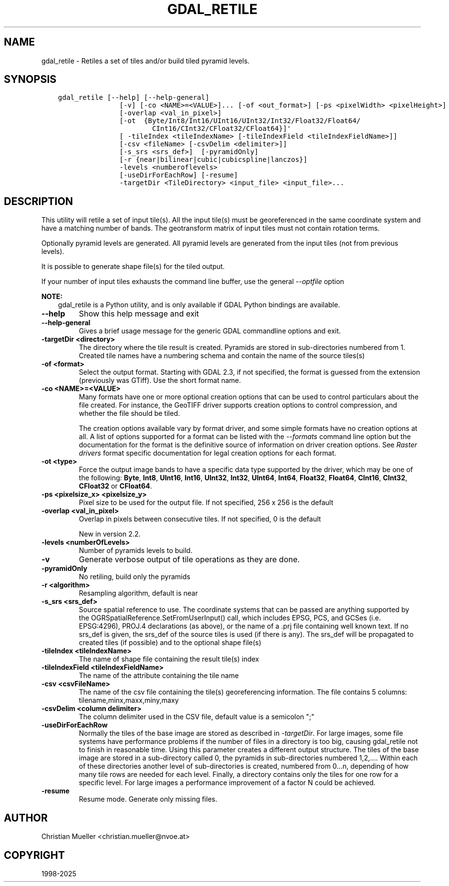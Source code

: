 .\" Man page generated from reStructuredText.
.
.
.nr rst2man-indent-level 0
.
.de1 rstReportMargin
\\$1 \\n[an-margin]
level \\n[rst2man-indent-level]
level margin: \\n[rst2man-indent\\n[rst2man-indent-level]]
-
\\n[rst2man-indent0]
\\n[rst2man-indent1]
\\n[rst2man-indent2]
..
.de1 INDENT
.\" .rstReportMargin pre:
. RS \\$1
. nr rst2man-indent\\n[rst2man-indent-level] \\n[an-margin]
. nr rst2man-indent-level +1
.\" .rstReportMargin post:
..
.de UNINDENT
. RE
.\" indent \\n[an-margin]
.\" old: \\n[rst2man-indent\\n[rst2man-indent-level]]
.nr rst2man-indent-level -1
.\" new: \\n[rst2man-indent\\n[rst2man-indent-level]]
.in \\n[rst2man-indent\\n[rst2man-indent-level]]u
..
.TH "GDAL_RETILE" "1" "Feb 11, 2025" "" "GDAL"
.SH NAME
gdal_retile \- Retiles a set of tiles and/or build tiled pyramid levels.
.SH SYNOPSIS
.INDENT 0.0
.INDENT 3.5
.sp
.nf
.ft C
gdal_retile [\-\-help] [\-\-help\-general]
               [\-v] [\-co <NAME>=<VALUE>]... [\-of <out_format>] [\-ps <pixelWidth> <pixelHeight>]
               [\-overlap <val_in_pixel>]
               [\-ot  {Byte/Int8/Int16/UInt16/UInt32/Int32/Float32/Float64/
                       CInt16/CInt32/CFloat32/CFloat64}]\(aq
               [ \-tileIndex <tileIndexName> [\-tileIndexField <tileIndexFieldName>]]
               [\-csv <fileName> [\-csvDelim <delimiter>]]
               [\-s_srs <srs_def>]  [\-pyramidOnly]
               [\-r {near|bilinear|cubic|cubicspline|lanczos}]
               \-levels <numberoflevels>
               [\-useDirForEachRow] [\-resume]
               \-targetDir <TileDirectory> <input_file> <input_file>...
.ft P
.fi
.UNINDENT
.UNINDENT
.SH DESCRIPTION
.sp
This utility will retile a set of input tile(s). All the input tile(s) must
be georeferenced in the same coordinate system and have a matching number of bands.
The geotransform matrix of input tiles must not contain rotation terms.
.sp
Optionally pyramid levels are generated. All pyramid levels are generated from the
input tiles (not from previous levels).
.sp
It is possible to generate shape file(s) for the tiled output.
.sp
If your number of input tiles exhausts the command line buffer, use the general
\fI\%\-\-optfile\fP option
.sp
\fBNOTE:\fP
.INDENT 0.0
.INDENT 3.5
gdal_retile is a Python utility, and is only available if GDAL Python bindings are available.
.UNINDENT
.UNINDENT
.INDENT 0.0
.TP
.B \-\-help
Show this help message and exit
.UNINDENT
.INDENT 0.0
.TP
.B \-\-help\-general
Gives a brief usage message for the generic GDAL commandline options and exit.
.UNINDENT
.INDENT 0.0
.TP
.B \-targetDir <directory>
The directory where the tile result is created. Pyramids are stored
in  sub\-directories  numbered  from  1. Created tile names have a numbering
schema and contain the name of the source tiles(s)
.UNINDENT
.INDENT 0.0
.TP
.B \-of <format>
Select the output format. Starting with GDAL 2.3, if not specified, the
format is guessed from the extension (previously was GTiff). Use the short
format name.
.UNINDENT
.INDENT 0.0
.TP
.B \-co <NAME>=<VALUE>
Many formats have one or more optional creation options that can be
used to control particulars about the file created. For instance,
the GeoTIFF driver supports creation options to control compression,
and whether the file should be tiled.
.sp
The creation options available vary by format driver, and some
simple formats have no creation options at all. A list of options
supported for a format can be listed with the
\fI\%\-\-formats\fP
command line option but the documentation for the format is the
definitive source of information on driver creation options.
See \fI\%Raster drivers\fP format
specific documentation for legal creation options for each format.
.UNINDENT
.INDENT 0.0
.TP
.B \-ot <type>
Force the output image bands to have a specific data type supported by the
driver, which may be one of the following: \fBByte\fP, \fBInt8\fP, \fBUInt16\fP,
\fBInt16\fP, \fBUInt32\fP, \fBInt32\fP, \fBUInt64\fP, \fBInt64\fP, \fBFloat32\fP, \fBFloat64\fP, \fBCInt16\fP,
\fBCInt32\fP, \fBCFloat32\fP or \fBCFloat64\fP\&.
.UNINDENT
.INDENT 0.0
.TP
.B \-ps <pixelsize_x> <pixelsize_y>
Pixel size to be used for the
output file.  If not specified, 256 x 256 is the default
.UNINDENT
.INDENT 0.0
.TP
.B \-overlap <val_in_pixel>
Overlap in pixels between consecutive tiles. If not specified, 0 is the default
.sp
New in version 2.2.

.UNINDENT
.INDENT 0.0
.TP
.B \-levels <numberOfLevels>
Number of pyramids levels to build.
.UNINDENT
.INDENT 0.0
.TP
.B \-v
Generate verbose output of tile operations as they are done.
.UNINDENT
.INDENT 0.0
.TP
.B \-pyramidOnly
No retiling, build only the pyramids
.UNINDENT
.INDENT 0.0
.TP
.B \-r <algorithm>
Resampling algorithm, default is near
.UNINDENT
.INDENT 0.0
.TP
.B \-s_srs <srs_def>
Source spatial reference to use. The coordinate systems  that  can  be
passed  are  anything  supported by the OGRSpatialReference.SetFromUserInput()  call,
which  includes  EPSG, PCS, and GCSes (i.e. EPSG:4296), PROJ.4 declarations (as above),
or the name of a .prj file containing well known text.
If  no  srs_def  is  given,  the srs_def  of the source tiles is used (if there is any).
The srs_def will be propagated to created tiles (if possible) and  to  the  optional
shape file(s)
.UNINDENT
.INDENT 0.0
.TP
.B \-tileIndex <tileIndexName>
The name of shape file containing the result tile(s) index
.UNINDENT
.INDENT 0.0
.TP
.B \-tileIndexField <tileIndexFieldName>
The name of the attribute containing the tile name
.UNINDENT
.INDENT 0.0
.TP
.B \-csv <csvFileName>
The name of the csv file containing the tile(s) georeferencing information.
The file contains 5 columns: tilename,minx,maxx,miny,maxy
.UNINDENT
.INDENT 0.0
.TP
.B \-csvDelim <column delimiter>
The column delimiter used in the CSV file, default value is a semicolon \(dq;\(dq
.UNINDENT
.INDENT 0.0
.TP
.B \-useDirForEachRow
Normally the tiles of the base image are stored as described in \fI\%\-targetDir\fP\&.
For large images, some file systems have performance problems if the number of files
in a directory is too big, causing gdal_retile not to finish in reasonable time.
Using this parameter creates a different output structure. The tiles of the base image
are stored in a sub\-directory called 0, the pyramids in sub\-directories numbered 1,2,....
Within each of these directories another level of sub\-directories is created, numbered from
0...n, depending of how many tile rows are needed for each level. Finally, a directory contains
only the tiles for one row for a specific level. For large images a performance improvement
of a factor N could be achieved.
.UNINDENT
.INDENT 0.0
.TP
.B \-resume
Resume mode. Generate only missing files.
.UNINDENT
.SH AUTHOR
Christian Mueller <christian.mueller@nvoe.at>
.SH COPYRIGHT
1998-2025
.\" Generated by docutils manpage writer.
.
